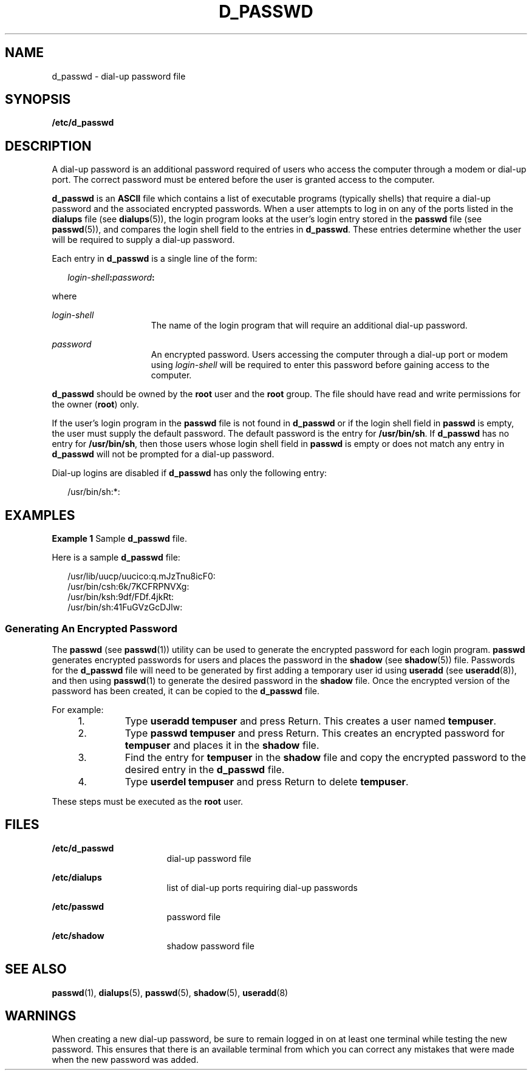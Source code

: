 '\" te
.\" Copyright (c) 2004, Sun Microsystems, Inc. All Rights Reserved.
.\"  Copyright 1989 AT&T
.\" The contents of this file are subject to the terms of the Common Development and Distribution License (the "License").  You may not use this file except in compliance with the License.
.\" You can obtain a copy of the license at usr/src/OPENSOLARIS.LICENSE or http://www.opensolaris.org/os/licensing.  See the License for the specific language governing permissions and limitations under the License.
.\" When distributing Covered Code, include this CDDL HEADER in each file and include the License file at usr/src/OPENSOLARIS.LICENSE.  If applicable, add the following below this CDDL HEADER, with the fields enclosed by brackets "[]" replaced with your own identifying information: Portions Copyright [yyyy] [name of copyright owner]
.TH D_PASSWD 5 "Sep 2, 2004"
.SH NAME
d_passwd \- dial-up password file
.SH SYNOPSIS
.LP
.nf
\fB/etc/d_passwd\fR
.fi

.SH DESCRIPTION
.sp
.LP
A dial-up password is an additional password required of users who access the
computer through a modem or dial-up port. The correct password must be entered
before the user is granted access to the computer.
.sp
.LP
\fBd_passwd\fR is an \fBASCII\fR file which contains a list of executable
programs (typically shells) that require a dial-up password and the associated
encrypted passwords. When a user attempts to log in on any of the ports listed
in the \fBdialups\fR file (see \fBdialups\fR(5)), the login program looks at
the user's login entry stored in the \fBpasswd\fR file (see \fBpasswd\fR(5)),
and compares the login shell field to the entries in \fBd_passwd\fR. These
entries determine whether the user will be required to supply a dial-up
password.
.sp
.LP
Each entry in \fBd_passwd\fR is a single line of the form:
.sp
.in +2
.nf
\fIlogin-shell\fR\fB:\fR\fIpassword\fR\fB:\fR
.fi
.in -2
.sp

.sp
.LP
where
.sp
.ne 2
.na
\fB\fIlogin-shell\fR\fR
.ad
.RS 15n
The name of the login program that will require an additional dial-up password.
.RE

.sp
.ne 2
.na
\fB\fIpassword\fR\fR
.ad
.RS 15n
An encrypted password. Users accessing the computer through a  dial-up port or
modem using \fIlogin-shell\fR  will be required to enter this password before
gaining access to the computer.
.RE

.sp
.LP
\fBd_passwd\fR should be owned by the \fBroot\fR user and the \fBroot\fR group.
The file should have read and write permissions for the owner (\fBroot\fR)
only.
.sp
.LP
If the user's login program in the \fBpasswd\fR file is not found in
\fBd_passwd\fR or if the login shell field in \fBpasswd\fR is empty, the user
must supply the default password. The default password is the entry for
\fB/usr/bin/sh\fR. If \fBd_passwd\fR has no entry for \fB/usr/bin/sh\fR, then
those users whose login shell field in \fBpasswd\fR is empty or does not match
any entry in \fBd_passwd\fR will not be prompted for a dial-up password.
.sp
.LP
Dial-up logins are disabled if \fBd_passwd\fR has only the following entry:
.sp
.in +2
.nf
/usr/bin/sh:*:
.fi
.in -2
.sp

.SH EXAMPLES
.LP
\fBExample 1 \fRSample \fBd_passwd\fR file.
.sp
.LP
Here is a sample \fBd_passwd\fR file:

.sp
.in +2
.nf
/usr/lib/uucp/uucico:q.mJzTnu8icF0:
/usr/bin/csh:6k/7KCFRPNVXg:
/usr/bin/ksh:9df/FDf.4jkRt:
/usr/bin/sh:41FuGVzGcDJlw:
.fi
.in -2
.sp

.SS "Generating An Encrypted Password"
.sp
.LP
The \fBpasswd\fR (see \fBpasswd\fR(1)) utility can be used to generate the
encrypted password for each login program. \fBpasswd\fR generates encrypted
passwords for users and places the password in the \fBshadow\fR (see
\fBshadow\fR(5)) file. Passwords for the \fBd_passwd\fR file will need to be
generated by first adding a temporary user id using \fBuseradd\fR (see
\fBuseradd\fR(8)), and then using \fBpasswd\fR(1) to generate the desired
password in the \fBshadow\fR file. Once the encrypted version of the password
has been created, it can be copied to the \fBd_passwd\fR file.
.sp
.LP
For example:
.RS +4
.TP
1.
Type \fBuseradd\fR \fBtempuser\fR and press Return. This creates a user
named \fBtempuser\fR.
.RE
.RS +4
.TP
2.
Type \fBpasswd\fR \fBtempuser\fR and press Return. This creates an encrypted
password for \fBtempuser\fR and places it in the \fBshadow\fR file.
.RE
.RS +4
.TP
3.
Find the entry for \fBtempuser\fR in the \fBshadow\fR file and copy the
encrypted password to the desired entry in the \fBd_passwd\fR file.
.RE
.RS +4
.TP
4.
Type \fBuserdel\fR \fBtempuser\fR and press Return to delete \fBtempuser\fR.
.RE
.sp
.LP
These steps must be executed as the \fBroot\fR user.
.SH FILES
.sp
.ne 2
.na
\fB\fB/etc/d_passwd\fR\fR
.ad
.RS 17n
dial-up password file
.RE

.sp
.ne 2
.na
\fB\fB/etc/dialups\fR\fR
.ad
.RS 17n
list of dial-up ports requiring dial-up passwords
.RE

.sp
.ne 2
.na
\fB\fB/etc/passwd\fR\fR
.ad
.RS 17n
password file
.RE

.sp
.ne 2
.na
\fB\fB/etc/shadow\fR\fR
.ad
.RS 17n
shadow password file
.RE

.SH SEE ALSO
.sp
.LP
.BR passwd (1),
.BR dialups (5),
.BR passwd (5),
.BR shadow (5),
.BR useradd (8)
.SH WARNINGS
.sp
.LP
When creating a new dial-up password, be sure to remain logged in on at least
one terminal while testing the new password. This ensures that there is an
available terminal from which you can correct any mistakes that were made when
the new password was added.
